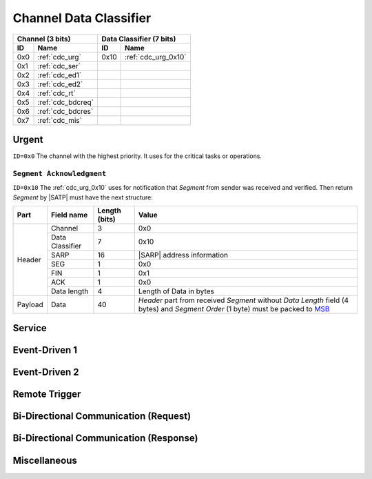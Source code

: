 .. |SATP| replace:: :ref:`satp`
.. |SARP| replace:: :ref:`sarp`
.. _MSB: http://en.wikipedia.org/wiki/Most_significant_bit

.. _cdc:

Channel Data Classifier
=======================

+-------+--------------------+-------+-----------------------------------------+
| Channel (3 bits)           | Data Classifier (7 bits)                        |
+-------+--------------------+-------+-----------------------------------------+
| ID    | Name               | ID    | Name                                    |
+=======+====================+=======+=========================================+
| 0x0   | :ref:`cdc_urg`     | 0x10  | :ref:`cdc_urg_0x10`                     |
+-------+--------------------+-------+-----------------------------------------+
| 0x1   | :ref:`cdc_ser`     |       |                                         |
+-------+--------------------+-------+-----------------------------------------+
| 0x2   | :ref:`cdc_ed1`     |       |                                         |
+-------+--------------------+-------+-----------------------------------------+
| 0x3   | :ref:`cdc_ed2`     |       |                                         |
+-------+--------------------+-------+-----------------------------------------+
| 0x4   | :ref:`cdc_rt`      |       |                                         |
+-------+--------------------+-------+-----------------------------------------+
| 0x5   | :ref:`cdc_bdcreq`  |       |                                         |
+-------+--------------------+-------+-----------------------------------------+
| 0x6   | :ref:`cdc_bdcres`  |       |                                         |
+-------+--------------------+-------+-----------------------------------------+
| 0x7   | :ref:`cdc_mis`     |       |                                         |
+-------+--------------------+-------+-----------------------------------------+


.. _cdc_urg:

Urgent
------
``ID=0x0`` The channel with the highest priority. It uses for the critical
tasks or operations.

.. _cdc_urg_0x10:

``Segment Acknowledgment``
^^^^^^^^^^^^^^^^^^^^^^^^^^

``ID=0x10`` The :ref:`cdc_urg_0x10` uses for notification that *Segment* from
sender was received and verified. Then return *Segment* by |SATP| must have the
next structure:

+---------+--------------------+---------------+-------------------------------+
| Part    | Field name         | Length (bits) | Value                         |
+=========+====================+===============+===============================+
| Header  | Channel            | 3             | 0x0                           |
+         +--------------------+---------------+-------------------------------+
|         | Data Classifier    | 7             | 0x10                          |
+         +--------------------+---------------+-------------------------------+
|         | SARP               | 16            | |SARP| address information    |
+         +--------------------+---------------+-------------------------------+
|         | SEG                | 1             | 0x0                           |
+         +--------------------+---------------+-------------------------------+
|         | FIN                | 1             | 0x1                           |
+         +--------------------+---------------+-------------------------------+
|         | ACK                | 1             | 0x0                           |
+         +--------------------+---------------+-------------------------------+
|         | Data length        | 4             | Length of Data in bytes       |
+---------+--------------------+---------------+-------------------------------+
| Payload | Data               | 40            | *Header* part from received   |
|         |                    |               | *Segment* without *Data       |
|         |                    |               | Length* field (4 bytes)       |
|         |                    |               | and *Segment Order* (1 byte)  |
|         |                    |               | must be packed to MSB_        |
+---------+--------------------+---------------+-------------------------------+


.. _cdc_ser:

Service
-------


.. _cdc_ed1:

Event-Driven 1
--------------


.. _cdc_ed2:

Event-Driven 2
--------------


.. _cdc_rt:

Remote Trigger
--------------


.. _cdc_bdcreq:

Bi-Directional Communication (Request)
--------------------------------------


.. _cdc_bdcres:

Bi-Directional Communication (Response)
---------------------------------------


.. _cdc_mis:

Miscellaneous
-------------

